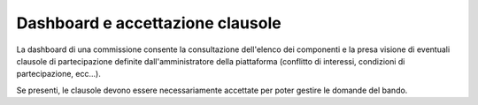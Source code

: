 .. Procedura Elettronica Online (PEO) documentation master file, created by
   sphinx-quickstart on Tue Sep 11 08:57:06 2018.
   You can adapt this file completely to your liking, but it should at least
   contain the root `toctree` directive.

Dashboard e accettazione clausole
=================================

La dashboard di una commissione consente la consultazione dell'elenco dei componenti e la presa visione di eventuali 
clausole di partecipazione definite dall'amministratore della piattaforma (conflitto di interessi, condizioni di partecipazione, ecc...).

Se presenti, le clausole devono essere necessariamente accettate per poter gestire le domande del bando.

.. thumbnail:: images/dashboard_commissione.png